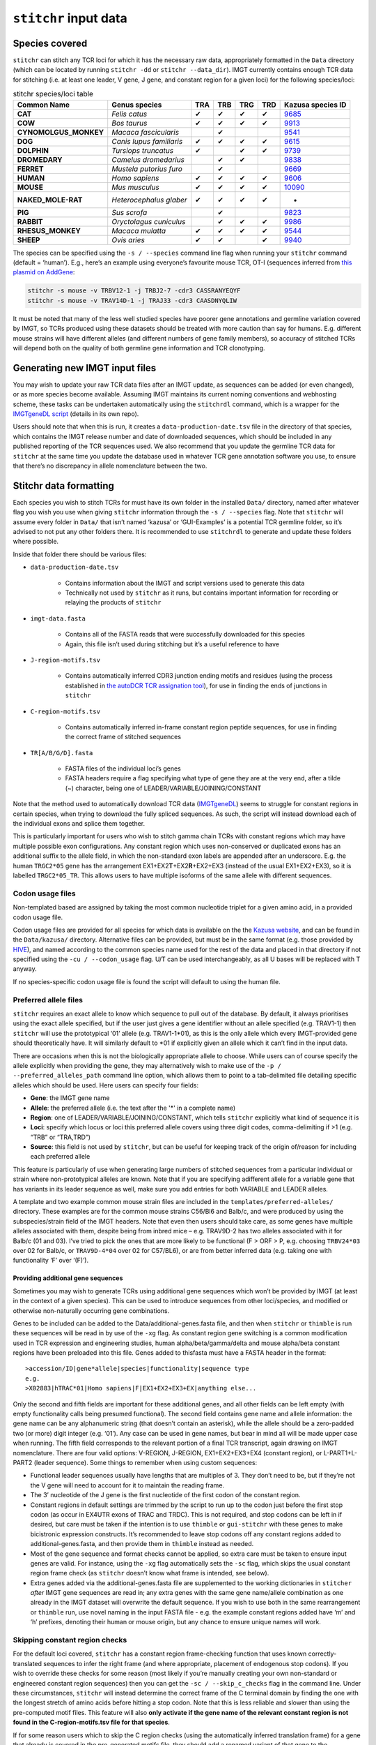 ``stitchr`` input data
======================

.. _species-covered-label:

Species covered
~~~~~~~~~~~~~~~


``stitchr`` can stitch any TCR loci for which it has the necessary raw data, appropriately formatted in the ``Data`` directory (which can be located by running ``stitchr -dd`` or ``stitchr --data_dir``). IMGT currently contains enough TCR data for stitching (i.e. at least one leader, V gene, J gene, and constant region for a given loci) for the following species/loci:

.. csv-table:: stitchr species/loci table
    :header: "Common Name", "Genus species", "TRA", "TRB", "TRG", "TRD", "Kazusa species ID"
    :widths: auto

    "**CAT**", "*Felis catus*", "✔", "✔", "✔", "✔", "`9685 <https://www.kazusa.or.jp/codon/cgi-bin/showcodon.cgi?species=9685>`_"
    "**COW**", "*Bos taurus*", "✔", "✔", "✔", "✔", "`9913 <https://www.kazusa.or.jp/codon/cgi-bin/showcodon.cgi?species=9913>`_"
    "**CYNOMOLGUS\_MONKEY**", "*Macaca fascicularis*", , "✔", , , "`9541 <https://www.kazusa.or.jp/codon/cgi-bin/showcodon.cgi?species=9541>`_"
    "**DOG**", "*Canis lupus familiaris*", "✔", "✔", "✔", "✔", "`9615 <https://www.kazusa.or.jp/codon/cgi-bin/showcodon.cgi?species=9615>`_"
    "**DOLPHIN**", "*Tursiops truncatus*", "✔", , "✔", "✔", "`9739 <https://www.kazusa.or.jp/codon/cgi-bin/showcodon.cgi?species=9739>`_"
    "**DROMEDARY**", "*Camelus dromedarius*", , "✔", "✔", , "`9838 <https://www.kazusa.or.jp/codon/cgi-bin/showcodon.cgi?species=9838>`_"
    "**FERRET**", "*Mustela putorius furo*", , "✔", , , "`9669 <https://www.kazusa.or.jp/codon/cgi-bin/showcodon.cgi?species=9669>`_"
    "**HUMAN**", "*Homo sapiens*", "✔", "✔", "✔", "✔", "`9606 <https://www.kazusa.or.jp/codon/cgi-bin/showcodon.cgi?species=9606>`_"
    "**MOUSE**", "*Mus musculus*", "✔", "✔", "✔", "✔", "`10090 <https://www.kazusa.or.jp/codon/cgi-bin/showcodon.cgi?species=10090>`_"
    "**NAKED\_MOLE-RAT**", "*Heterocephalus glaber*", "✔", "✔", "✔", "✔", "-"
    "**PIG**", "*Sus scrofa*", , "✔", , , "`9823 <https://www.kazusa.or.jp/codon/cgi-bin/showcodon.cgi?species=9823>`_"
    "**RABBIT**", "*Oryctolagus cuniculus*", , "✔", "✔", "✔", "`9986 <https://www.kazusa.or.jp/codon/cgi-bin/showcodon.cgi?species=9986>`_"
    "**RHESUS\_MONKEY**", "*Macaca mulatta*", "✔", "✔", "✔", "✔", "`9544 <https://www.kazusa.or.jp/codon/cgi-bin/showcodon.cgi?species=9544>`_"
    "**SHEEP**", "*Ovis aries*", "✔", "✔", , "✔", "`9940 <https://www.kazusa.or.jp/codon/cgi-bin/showcodon.cgi?species=9940>`_"


The species can be specified using the ``-s / --species`` command line flag when running your ``stitchr`` command (default = ‘human’). E.g., here’s an example using everyone’s favourite mouse TCR, OT-I (sequences inferred from `this plasmid on AddGene <https://www.addgene.org/52111/>`_:

.. code:: bash

   stitchr -s mouse -v TRBV12-1 -j TRBJ2-7 -cdr3 CASSRANYEQYF
   stitchr -s mouse -v TRAV14D-1 -j TRAJ33 -cdr3 CAASDNYQLIW

It must be noted that many of the less well studied species have poorer gene annotations and germline variation covered by IMGT, so TCRs produced using these datasets should be treated with more caution than say for humans. E.g. different mouse strains will have different alleles (and different numbers of gene family members), so accuracy of stitched TCRs will depend both on the quality of both germline gene information and TCR clonotyping.

Generating new IMGT input files
~~~~~~~~~~~~~~~~~~~~~~~~~~~~~~~

You may wish to update your raw TCR data files after an IMGT update, as sequences can be added (or even changed), or as more species become available. Assuming IMGT maintains its current noming conventions and webhosting scheme, these tasks can be undertaken automatically using the ``stitchrdl`` command, which is a wrapper for the `IMGTgeneDL script <https://github.com/JamieHeather/IMGTgeneDL>`_ (details in its own repo).

Users should note that when this is run, it creates a ``data-production-date.tsv`` file in the directory of that species, which contains the IMGT release number and date of downloaded sequences,
which should be included in any published reporting of the TCR sequences used. We also recommend that you update the germline TCR data for ``stitchr`` at the same time you update the database used in whatever TCR gene annotation software you use, to ensure that there’s no discrepancy in allele nomenclature between the two.

.. _data-formatting-label:

Stitchr data formatting
~~~~~~~~~~~~~~~~~~~~~~~

Each species you wish to stitch TCRs for must have its own folder in the installed ``Data/`` directory, named after whatever flag you wish you use when giving ``stitchr`` information through the ``-s / --species`` flag. Note that ``stitchr`` will assume every folder in ``Data/`` that isn’t named ‘kazusa’ or ‘GUI-Examples’ is a potential TCR germline folder, so it’s advised to not put any other folders there. It is recommended to use ``stitchrdl`` to generate and update these folders
where possible.

Inside that folder there should be various files:

* ``data-production-date.tsv``

    * Contains information about the IMGT and script versions used to generate this data
    * Technically not used by ``stitchr`` as it runs, but contains important information for recording or relaying the products of ``stitchr``

* ``imgt-data.fasta``

    * Contains all of the FASTA reads that were successfully downloaded for this species
    * Again, this file isn’t used during stitching but it’s a useful reference to have

* ``J-region-motifs.tsv``

    * Contains automatically inferred CDR3 junction ending motifs and residues (using the process established in `the autoDCR TCR assignation tool <https://github.com/JamieHeather/autoDCR>`_), for use in finding the ends of junctions in ``stitchr``

* ``C-region-motifs.tsv``

    * Contains automatically inferred in-frame constant region peptide sequences, for use in finding the correct frame of stitched sequences

* ``TR[A/B/G/D].fasta``

    * FASTA files of the individual loci’s genes
    * FASTA headers require a flag specifying what type of gene they are at the very end, after a tilde (~) character, being one of LEADER/VARIABLE/JOINING/CONSTANT

Note that the method used to automatically download TCR data (`IMGTgeneDL <https://github.com/JamieHeather/IMGTgeneDL>`_) seems to struggle for constant regions in certain species, when trying to download the fully spliced sequences. As such, the script will instead download each of the individual exons and splice them together.

This is particularly important for users who wish to stitch gamma chain TCRs with constant regions which may have multiple possible exon configurations. Any constant region which uses non-conserved or duplicated exons has an additional suffix to the allele field, in which the non-standard exon labels are appended after an underscore. E.g. the human ``TRGC2*05`` gene has the arrangement EX1+EX2\ **T**\ +EX2\ **R**\ +EX2+EX3 (instead of the usual EX1+EX2+EX3), so it is labelled ``TRGC2*05_TR``. This allows users to have multiple isoforms of the same allele with different sequences.

.. _codon-files-label:

Codon usage files
^^^^^^^^^^^^^^^^^

Non-templated based are assigned by taking the most common nucleotide triplet for a given amino acid, in a provided codon usage file.

Codon usage files are provided for all species for which data is available on the the `Kazusa website <https://www.kazusa.or.jp/>`_, and can be found in the ``Data/kazusa/`` directory. Alternative files can be provided, but must be in the same format (e.g. those provided by `HIVE <https://hive.biochemistry.gwu.edu/dna.cgi?cmd=refseq_processor&id=569942>`_), and named according to the common species name used for the rest of the data and placed in that directory if not specified using the ``-cu / --codon_usage`` flag. U/T can be used interchangeably, as all U bases will be replaced with T anyway.

If no species-specific codon usage file is found the script will default to using the human file.

.. _preferred-allele-label:

Preferred allele files
^^^^^^^^^^^^^^^^^^^^^^

``stitchr`` requires an exact allele to know which sequence to pull out of the database. By default, it always prioritises using the exact allele specified, but if the user just gives a gene identifier without an allele specified (e.g. TRAV1-1) then ``stitchr`` will use the prototypical ‘01’ allele (e.g. TRAV1-1\*01), as this is the only allele which every IMGT-provided gene should theoretically have. It will similarly default to \*01 if explicitly given an allele which it can’t find in the
input data.

There are occasions when this is not the biologically appropriate allele to choose. While users can of course specify the allele explicitly when providing the gene, they may alternatively wish to make use of the ``-p / --preferred_alleles_path`` command line option, which allows them to point to a tab-delimited file detailing specific alleles which should be used. Here users can specify four fields:

-  **Gene**: the IMGT gene name
-  **Allele**: the preferred allele (i.e. the text after the '\*' in a complete name)
-  **Region**: one of LEADER/VARIABLE/JOINING/CONSTANT, which tells ``stitchr`` explicitly what kind of sequence it is
-  **Loci**: specify which locus or loci this preferred allele covers using three digit codes, comma-delimiting if >1 (e.g. “TRB” or “TRA,TRD”)
-  **Source**: this field is not used by ``stitchr``, but can be useful for keeping track of the origin of/reason for including each preferred allele

This feature is particularly of use when generating large numbers of stitched sequences from a particular individual or strain where non-prototypical alleles are known. Note that if you are specifying adifferent allele for a variable gene that has variants in its leader sequence as well, make sure you add entries for both VARIABLE and LEADER alleles.

A template and two example common mouse strain files are included in the ``templates/preferred-alleles/`` directory. These examples are for the common mouse strains C56/Bl6 and Balb/c, and were produced by using the subspecies/strain field of the IMGT headers. Note that even then users should take care, as some genes have multiple alleles associated with them, despite being from inbred mice – e.g. TRAV9D-2 has two alleles associated with it for Balb/c (01 and 03). I’ve tried to pick the ones that are more likely to be functional (F > ORF > P, e.g. choosing ``TRBV24*03`` over 02 for Balb/c, or ``TRAV9D-4*04`` over 02 for C57/BL6), or are from better inferred data (e.g. taking one with functionality ‘F’ over ‘(F)’).

Providing additional gene sequences
-----------------------------------

Sometimes you may wish to generate TCRs using additional gene sequences which won’t be provided by IMGT (at least in the context of a given species). This can be used to introduce sequences from other loci/species, and modified or otherwise non-naturally occurring gene combinations.

Genes to be included can be added to the Data/additional-genes.fasta file, and then when ``stitchr`` or ``thimble`` is run these sequences will be read in by use of the ``-xg`` flag. As constant region gene switching is a common modification used in TCR expression and engineering studies, human alpha/beta/gamma/delta and mouse alpha/beta constant regions have been preloaded into this file. Genes added to thisfasta must have a FASTA header in the format:

::

   >accession/ID|gene*allele|species|functionality|sequence type
   e.g.
   >X02883|hTRAC*01|Homo sapiens|F|EX1+EX2+EX3+EX|anything else...

Only the second and fifth fields are important for these additional genes, and all other fields can be left empty (with empty functionality calls being presumed functional). The second field contains gene name and allele information: the gene name can be any alphanumeric string (that doesn’t contain an asterisk), while the allele should be a zero-padded two (or more) digit integer (e.g. ‘01’). Any case can be used in gene names, but bear in mind all will be made upper case when running. The fifth field corresponds to the relevant portion of a final TCR transcript, again drawing on IMGT nomenclature. There are four valid options: V-REGION, J-REGION, EX1+EX2+EX3+EX4 (constant region), or
L-PART1+L-PART2 (leader sequence). Some things to remember when using custom sequences:

-  Functional leader sequences usually have lengths that are multiples of 3. They don’t need to be, but if they’re not the V gene will need to account for it to maintain the reading frame.
-  The 3’ nucleotide of the J gene is the first nucleotide of the first codon of the constant region.
-  Constant regions in default settings are trimmed by the script to run up to the codon just before the first stop codon (as occur in EX4UTR exons of TRAC and TRDC). This is not required, and stop codons can be left in if desired, but care must be taken if the intention is to use ``thimble`` or ``gui-stitchr`` with these genes to make bicistronic expression constructs. It’s recommended to leave stop codons off any constant regions added to additional-genes.fasta, and then provide them in ``thimble`` instead as needed.
-  Most of the gene sequence and format checks cannot be applied, so extra care must be taken to ensure input genes are valid. For instance, using the ``-xg`` flag automatically sets the ``-sc`` flag,
   which skips the usual constant region frame check (as ``stitchr`` doesn’t know what frame is intended, see below).
-  Extra genes added via the additional-genes.fasta file are supplemented to the working dictionaries in ``stitcher`` *after* IMGT gene sequences are read in; any extra genes with the same gene name/allele combination as one already in the IMGT dataset will    overwrite the default sequence. If you wish to use both in the same rearrangement or ``thimble`` run, use novel naming in the input FASTA file - e.g. the example constant regions added have ‘m’ and ‘h’ prefixes, denoting their human or mouse origin, but any chance to ensure unique names will work.

Skipping constant region checks
^^^^^^^^^^^^^^^^^^^^^^^^^^^^^^^

For the default loci covered, ``stitchr`` has a constant region frame-checking function that uses known correctly-translated sequences to infer the right frame (and where appropriate, placement of endogenous stop codons). If you wish to override these checks for some reason (most likely if you’re manually creating your own non-standard or engineered constant region sequences) then you can get the ``-sc / --skip_c_checks`` flag in the command line. Under these circumstances, ``stitchr`` will instead determine the correct frame of the C terminal domain by finding the one with the longest stretch of amino acids before hitting a stop codon. Note that this is less reliable and slower than using the pre-computed motif files. This feature will also **only activate if the gene name of the relevant constant region is not found in the C-region-motifs.tsv file for that species**.

If for some reason users which to skip the C region checks (using the automatically inferred translation frame) for a gene that already is covered in the pre-generated motifs file, they should add a renamed variant of that gene to the ``additional-genes.fasta`` file, and use the ``-xg`` extra genes flag. Note that using the ``-xg`` flag will automatically set the ``-sc / --skip_c_checks`` on.

